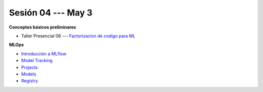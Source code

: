 Sesión 04 --- May 3
-------------------------------------------------------------------------------


**Conceptos básicos preliminares**



* Taller Presencial 06 --- `Factorizacion de codigo para ML <https://classroom.github.com/a/PbtA2AeL>`_ 



**MLOps**

* `Introducción a MLflow <https://jdvelasq.github.io/curso_mlops_con_mlflow/c01.html>`_

* `Model Tracking <https://jdvelasq.github.io/curso_mlops_con_mlflow/c02.html>`_

* `Projects <https://jdvelasq.github.io/curso_mlops_con_mlflow/c03.html>`_

* `Models <https://jdvelasq.github.io/curso_mlops_con_mlflow/c04.html>`_

* `Registry <https://jdvelasq.github.io/curso_mlops_con_mlflow/c05.html>`_



    



